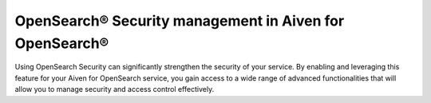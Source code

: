 OpenSearch® Security management in Aiven for OpenSearch®
================================================================

Using OpenSearch Security can significantly strengthen the security of your service. By enabling and leveraging this feature for your Aiven for OpenSearch service, you gain access to a wide range of advanced functionalities that will allow you to manage security and access control effectively. 


.. grid:: 1 2 2 2

    .. grid-item-card:: :doc:`Enable OpenSearch® Security management </docs/products/opensearch/howto/enable-opensearch-security>`
        :shadow: md
        :margin: 2 2 0 0

    .. grid-item-card:: :doc:`SAML authentication </docs/products/opensearch/howto/saml-sso-authentication>`
        :shadow: md
        :margin: 2 2 0 0

    .. grid-item-card:: :doc:`Enable, configure, and visualize OpenSearch® Audit logs </docs/products/opensearch/howto/audit-logs>`
        :shadow: md
        :margin: 2 2 0 0

    .. grid-item-card:: :doc:`Set up OpenSearch® Dashboard multi-tenancy </docs/products/opensearch/howto/opensearch-dashboard-multi_tenancy>`
        :shadow: md
        :margin: 2 2 0 0